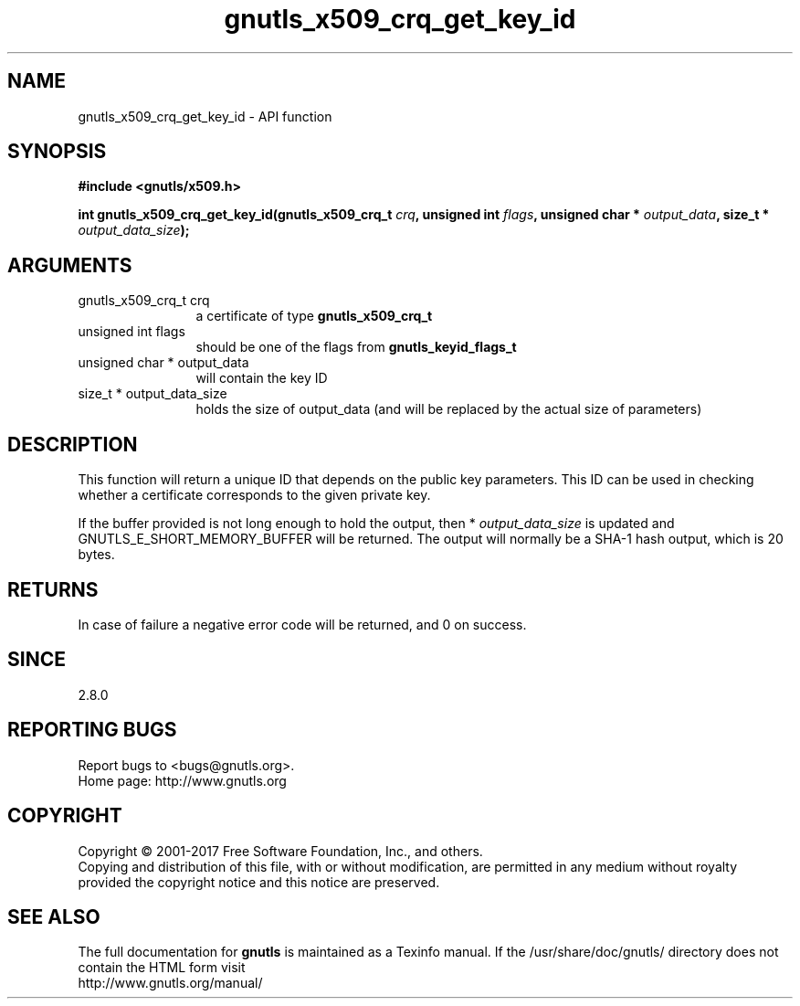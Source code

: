 .\" DO NOT MODIFY THIS FILE!  It was generated by gdoc.
.TH "gnutls_x509_crq_get_key_id" 3 "3.6.0" "gnutls" "gnutls"
.SH NAME
gnutls_x509_crq_get_key_id \- API function
.SH SYNOPSIS
.B #include <gnutls/x509.h>
.sp
.BI "int gnutls_x509_crq_get_key_id(gnutls_x509_crq_t " crq ", unsigned int " flags ", unsigned char * " output_data ", size_t * " output_data_size ");"
.SH ARGUMENTS
.IP "gnutls_x509_crq_t crq" 12
a certificate of type \fBgnutls_x509_crq_t\fP
.IP "unsigned int flags" 12
should be one of the flags from \fBgnutls_keyid_flags_t\fP
.IP "unsigned char * output_data" 12
will contain the key ID
.IP "size_t * output_data_size" 12
holds the size of output_data (and will be
replaced by the actual size of parameters)
.SH "DESCRIPTION"
This function will return a unique ID that depends on the public key
parameters.  This ID can be used in checking whether a certificate
corresponds to the given private key.

If the buffer provided is not long enough to hold the output, then
* \fIoutput_data_size\fP is updated and GNUTLS_E_SHORT_MEMORY_BUFFER will
be returned.  The output will normally be a SHA\-1 hash output,
which is 20 bytes.
.SH "RETURNS"
In case of failure a negative error code will be
returned, and 0 on success.
.SH "SINCE"
2.8.0
.SH "REPORTING BUGS"
Report bugs to <bugs@gnutls.org>.
.br
Home page: http://www.gnutls.org

.SH COPYRIGHT
Copyright \(co 2001-2017 Free Software Foundation, Inc., and others.
.br
Copying and distribution of this file, with or without modification,
are permitted in any medium without royalty provided the copyright
notice and this notice are preserved.
.SH "SEE ALSO"
The full documentation for
.B gnutls
is maintained as a Texinfo manual.
If the /usr/share/doc/gnutls/
directory does not contain the HTML form visit
.B
.IP http://www.gnutls.org/manual/
.PP
